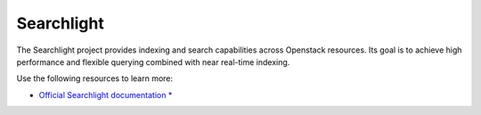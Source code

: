 ===========
Searchlight
===========

The Searchlight project provides indexing and search capabilities across
Openstack resources. Its goal is to achieve high performance and flexible
querying combined with near real-time indexing.

Use the following resources to learn more:

* `Official Searchlight documentation * <http://docs.openstack.org/developer/searchlight/>`_
